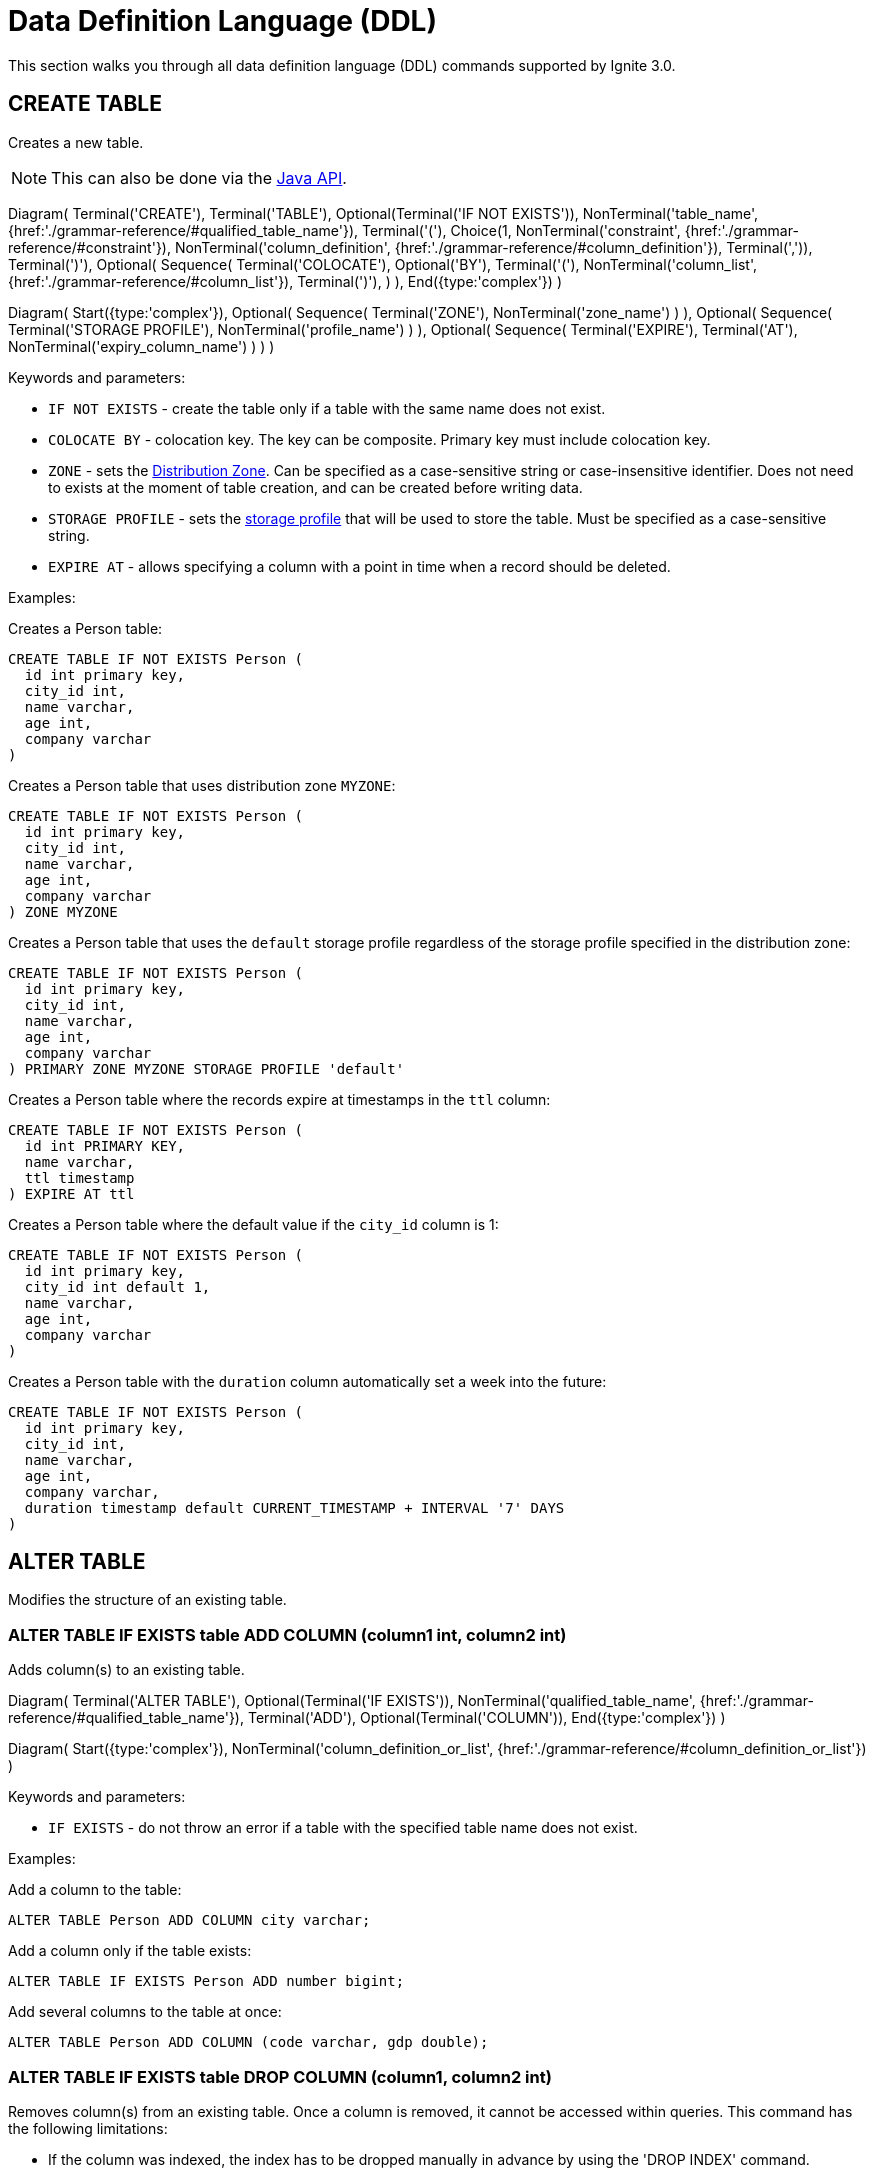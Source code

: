 // Licensed to the Apache Software Foundation (ASF) under one or more
// contributor license agreements.  See the NOTICE file distributed with
// this work for additional information regarding copyright ownership.
// The ASF licenses this file to You under the Apache License, Version 2.0
// (the "License"); you may not use this file except in compliance with
// the License.  You may obtain a copy of the License at
//
// http://www.apache.org/licenses/LICENSE-2.0
//
// Unless required by applicable law or agreed to in writing, software
// distributed under the License is distributed on an "AS IS" BASIS,
// WITHOUT WARRANTIES OR CONDITIONS OF ANY KIND, either express or implied.
// See the License for the specific language governing permissions and
// limitations under the License.
= Data Definition Language (DDL)

This section walks you through all data definition language (DDL) commands supported by Ignite 3.0.

== CREATE TABLE

Creates a new table.

NOTE: This can also be done via the link:developers-guide/java-to-tables[Java API].

[.diagram-container]
Diagram(
Terminal('CREATE'),
Terminal('TABLE'),
Optional(Terminal('IF NOT EXISTS')),
NonTerminal('table_name', {href:'./grammar-reference/#qualified_table_name'}),
Terminal('('),
Choice(1,
NonTerminal('constraint', {href:'./grammar-reference/#constraint'}),
NonTerminal('column_definition', {href:'./grammar-reference/#column_definition'}),
Terminal(',')),
Terminal(')'),
Optional(
Sequence(
Terminal('COLOCATE'),
Optional('BY'),
Terminal('('),
NonTerminal('column_list', {href:'./grammar-reference/#column_list'}),
Terminal(')'),
)
),
End({type:'complex'})
)


[.diagram-container]
Diagram(
Start({type:'complex'}),
Optional(
Sequence(
Terminal('ZONE'),
NonTerminal('zone_name')
)
),
Optional(
Sequence(
Terminal('STORAGE PROFILE'),
NonTerminal('profile_name')
)
),
Optional(
Sequence(
Terminal('EXPIRE'),
Terminal('AT'),
NonTerminal('expiry_column_name')
)
)
)

Keywords and parameters:

* `IF NOT EXISTS` - create the table only if a table with the same name does not exist.
* `COLOCATE BY` - colocation key. The key can be composite. Primary key must include colocation key.
* `ZONE` - sets the link:sql-reference/distribution-zones[Distribution Zone]. Can be specified as a case-sensitive string or case-insensitive identifier. Does not need to exists at the moment of table creation, and can be created before writing data.
* `STORAGE PROFILE` - sets the link:administrators-guide/config/node-config#storage-configuration[storage profile] that will be used to store the table. Must be specified as a case-sensitive string.
* `EXPIRE AT` - allows specifying a column with a point in time when a record should be deleted.

Examples:

Creates a Person table:

[source,sql]
----
CREATE TABLE IF NOT EXISTS Person (
  id int primary key,
  city_id int,
  name varchar,
  age int,
  company varchar
)
----

Creates a Person table that uses distribution zone `MYZONE`:

[source,sql]
----
CREATE TABLE IF NOT EXISTS Person (
  id int primary key,
  city_id int,
  name varchar,
  age int,
  company varchar
) ZONE MYZONE
----

Creates a Person table that uses the `default` storage profile regardless of the storage profile specified in the distribution zone:

[source,sql]
----
CREATE TABLE IF NOT EXISTS Person (
  id int primary key,
  city_id int,
  name varchar,
  age int,
  company varchar
) PRIMARY ZONE MYZONE STORAGE PROFILE 'default'
----

Creates a Person table where the records expire at timestamps in the `ttl` column:

[source,sql]
----
CREATE TABLE IF NOT EXISTS Person ( 
  id int PRIMARY KEY,
  name varchar,
  ttl timestamp
) EXPIRE AT ttl
----

Creates a Person table where the default value if the `city_id` column is 1:

[source,sql]
----
CREATE TABLE IF NOT EXISTS Person (
  id int primary key,
  city_id int default 1,
  name varchar,
  age int,
  company varchar
)
----

Creates a Person table with the `duration` column automatically set a week into the future:

[source,sql]
----
CREATE TABLE IF NOT EXISTS Person (
  id int primary key,
  city_id int,
  name varchar,
  age int,
  company varchar,
  duration timestamp default CURRENT_TIMESTAMP + INTERVAL '7' DAYS
)
----



== ALTER TABLE

Modifies the structure of an existing table.

=== ALTER TABLE IF EXISTS table ADD COLUMN (column1 int, column2 int)

Adds column(s) to an existing table.

[.diagram-container]
Diagram(
  Terminal('ALTER TABLE'),
  Optional(Terminal('IF EXISTS')),
  NonTerminal('qualified_table_name', {href:'./grammar-reference/#qualified_table_name'}),
  Terminal('ADD'),
  Optional(Terminal('COLUMN')),
End({type:'complex'})
)

[.diagram-container]
Diagram(
  Start({type:'complex'}),
  NonTerminal('column_definition_or_list', {href:'./grammar-reference/#column_definition_or_list'})
)

Keywords and parameters:

* `IF EXISTS` - do not throw an error if a table with the specified table name does not exist.

Examples:

Add a column to the table:

[source,sql]
----
ALTER TABLE Person ADD COLUMN city varchar;
----

Add a column only if the table exists:

[source,sql]
----
ALTER TABLE IF EXISTS Person ADD number bigint;
----

Add several columns to the table at once:

[source,sql]
----
ALTER TABLE Person ADD COLUMN (code varchar, gdp double);
----

=== ALTER TABLE IF EXISTS table DROP COLUMN (column1, column2 int)

Removes column(s) from an existing table. Once a column is removed, it cannot be accessed within queries. This command has the following limitations:

- If the column was indexed, the index has to be dropped manually in advance by using the 'DROP INDEX' command.
- It is not possible to remove a column if it represents the whole value stored in the cluster. The limitation is relevant for primitive values.

[.diagram-container]
Diagram(
Terminal('ALTER TABLE'),
Optional(Terminal('IF EXISTS')),
NonTerminal('qualified_table_name', {href:'./grammar-reference/#qualified_table_name'}),
Terminal('DROP'),
Optional(Terminal('COLUMN')),
End({type:'complex'})
)

[.diagram-container]
Diagram(
Start({type:'complex'}),
NonTerminal('column_list', {href:'./grammar-reference/#column_list'})
)

Keywords and parameters:

* `IF EXISTS` - do not throw an error if a table with the specified table name does not exist.

Examples:

Drop a column from the table:

[source,sql]
----
ALTER TABLE Person DROP COLUMN city;
----

Drop a column only if the table exists:

[source,sql]
----
ALTER TABLE IF EXISTS Person DROP COLUMN number;
----

Drop several columns from the table at once:

[source,sql]
----
ALTER TABLE Person DROP COLUMN (code, gdp);
----

=== ALTER TABLE IF EXISTS table ALTER COLUMN column SET DATA TYPE

Changes the data type for the column(s) in an existing table.

[.diagram-container]
Diagram(
Terminal('ALTER TABLE'),
Optional(Terminal('IF EXISTS')),
NonTerminal('qualified_table_name', {href:'./grammar-reference/#qualified_table_name'}),
Terminal('ALTER COLUMN'),
NonTerminal('column_name_or_list', {href:'./grammar-reference/#column_name_or_list'}),
End({type:'complex'})
)


[.diagram-container]
Diagram(
Start({type:'complex'}),
Terminal('SET DATA TYPE'),
NonTerminal('data_type'),
Optional(Sequence(
Terminal('('),
Choice (0,'NULLABLE','NOT NULL'),
Terminal(')')
)))

Keywords and parameters:

* `IF EXISTS` - do not throw an error if a table with the specified table name does not exist.
* `data_type` - a valid link:sql-reference/data-types[data type].

Examples:

Alter a column in the table:

[source,sql]
----
ALTER TABLE Person ALTER COLUMN city SET DATA TYPE varchar;
----

==== Supported Transitions

Not all data type transitions are supported. The limitations are listed below:

* `FLOAT` can be transitioned to `DOUBLE`
* `INT8`, `INT16` and `INT64` can be transitioned to `INT32`
* `TYPE SCALE` change is forbidden
* `TYPE PRECISION` increase is allowed for DECIMAL non PK column
* `TYPE LENGTH` increase is allowed for STRING and BYTE_ARRAY non PK column

Other transitions are not supported.

Examples:

Changes the possible range of IDs to BIGINT ranges:

[source,sql]
----
ALTER TABLE Person ALTER COLUMN age SET DATA TYPE BIGINT
----

Sets the length of a column text to 11:

[source,sql]
----
ALTER TABLE Person ALTER COLUMN Name SET DATA TYPE varchar(11)
----

=== ALTER TABLE IF EXISTS table ALTER COLUMN column SET NOT NULL

[.diagram-container]
Diagram(
Terminal('ALTER TABLE'),
Optional(Terminal('IF EXISTS')),
NonTerminal('qualified_table_name', {href:'./grammar-reference/#qualified_table_name'}),
Terminal('ALTER COLUMN'),
NonTerminal('column_name_or_list', {href:'./grammar-reference/#column_name_or_list'}),
End({type:'complex'})
)


[.diagram-container]
Diagram(
Start({type:'complex'}),
Terminal('SET NOT NULL'),
End({type:'simple'})
)

Keywords and parameters:

* `IF EXISTS` - do not throw an error if a table with the specified table name does not exist.

==== Supported Transitions

Not all data type transitions are supported. The limitations are listed below:

* `NULLABLE` to `NOT NULL` transition is forbidden


=== ALTER TABLE IF EXISTS table ALTER COLUMN column DROP NOT NULL

[.diagram-container]
Diagram(
Terminal('ALTER TABLE'),
Optional(Terminal('IF EXISTS')),
NonTerminal('qualified_table_name', {href:'./grammar-reference/#qualified_table_name'}),
Terminal('ALTER COLUMN'),
NonTerminal('column_name_or_list', {href:'./grammar-reference/#column_name_or_list'}),
End({type:'complex'})
)


[.diagram-container]
Diagram(
Start({type:'complex'}),
Terminal('DROP NOT NULL'),
End({type:'simple'})
)

Keywords and parameters:

* `IF EXISTS` - do not throw an error if a table with the specified table name does not exist.

==== Supported Transitions

Not all data type transitions are supported. The limitations are listed below:

* `NOT NULL` to `NULLABLE` transition is allowed for any non-PK column

=== ALTER TABLE IF EXISTS table ALTER COLUMN column SET DEFAULT

[.diagram-container]
Diagram(
Terminal('ALTER TABLE'),
Optional(Terminal('IF EXISTS')),
NonTerminal('qualified_table_name', {href:'./grammar-reference/#qualified_table_name'}),
Terminal('ALTER COLUMN'),
NonTerminal('column_name_or_list', {href:'./grammar-reference/#column_name_or_list'}),
End({type:'complex'})
)


[.diagram-container]
Diagram(
Start({type:'complex'}),
Terminal('SET DATA TYPE'),
NonTerminal('data_type'),
Optional(Sequence(
Choice (0,'NULL','NOT NULL'),
)),
Optional(Sequence(
Terminal('DEFAULT'),
Sequence(Choice(0,
NonTerminal('literal_value')
),),
))
)

Keywords and parameters:

* `IF NOT EXISTS` - do not throw an error if a table with the specified table name does not exist.

=== ALTER TABLE IF EXISTS table ALTER COLUMN column DROP DEFAULT

[.diagram-container]
Diagram(
Terminal('ALTER TABLE'),
Optional(Terminal('IF EXISTS')),
NonTerminal('qualified_table_name', {href:'./grammar-reference/#qualified_table_name'}),
Terminal('ALTER COLUMN'),
NonTerminal('column_name_or_list', {href:'./grammar-reference/#column_name_or_list'}),
End({type:'complex'})
)


[.diagram-container]
Diagram(
Start({type:'complex'}),
Terminal('DROP DEFAULT'),
End({type:'simple'})
)

Keywords and parameters:

* `IF EXISTS` - do not throw an error if a table with the specified table name does not exist.

Keywords and parameters:

* `IF EXISTS` - do not throw an error if a table with the specified table name does not exist.

=== ALTER TABLE IF EXISTS SET EXPIRE AT

[.diagram-container]
Diagram(
Terminal('ALTER TABLE'),
Optional(Terminal('IF EXISTS')),
NonTerminal('qualified_table_name', {href:'./grammar-reference/#qualified_table_name'}),
Terminal('SET'),
Terminal('EXPIRE'),
Terminal('AT'),
NonTerminal('expiry_column_name'),
End({type:'complex'})
)

Keywords and parameters:

* `IF EXISTS` - do not throw an error if a table with the specified table name does not exist.
* `expiry_column_name` - the name of the table column that is used to track expiry time.

=== ALTER TABLE IF EXISTS table SET EXPIRE AT

[.diagram-container]
Diagram(
Terminal('ALTER TABLE'),
Optional(Terminal('IF EXISTS')),
NonTerminal('qualified_table_name', {href:'./grammar-reference/#qualified_table_name'}),
Terminal('EXPIRE'),
Terminal('AT'),
NonTerminal('expiry_column_name'),
End({type:'simple'})
)

Keywords and parameters:

* `IF EXISTS` - do not throw an error if a table with the specified table name does not exist.
* `EXPIRE AT` - allows specifying a column with a point in time when a record should be deleted.


=== ALTER TABLE IF EXISTS table DROP EXPIRE

[.diagram-container]
Diagram(
Terminal('ALTER TABLE'),
Optional(Terminal('IF EXISTS')),
NonTerminal('qualified_table_name', {href:'./grammar-reference/#qualified_table_name'}),
Terminal('DROP'),
Terminal('EXPIRE'),
End({type:'simple'})
)

Keywords and parameters:

* `IF EXISTS` - do not throw an error if a table with the specified table name does not exist.
* `DROP EXPIRE` - disables row expiration for the table.

== DROP TABLE

The `DROP TABLE` command drops an existing table. The table will be marked for deletion and will be removed by garbage collection after the link:administrators-guide/data-partitions#version-storage[low watermark] point is reached. Until the data is removed, it will be available to link:developers-guide/transactions#read-only-transactions[read-only transactions] that check the time before the table was marked for deletion.

NOTE: This can also be done via the link:developers-guide/java-to-tables[Java API].

[.diagram-container]
Diagram(
Terminal('DROP TABLE'),
Optional(Terminal('IF EXISTS')),
NonTerminal('qualified_table_name', {href:'./grammar-reference/#qualified_table_name'})
)

Keywords and parameters:

* `IF EXISTS` - do not throw an error if a table with the same name does not exist.

Schema changes applied by this command are persisted on disk. Thus, the changes can survive full cluster restarts.

Examples:

Drop Person table if the one exists:

[source,sql]
----
DROP TABLE IF EXISTS "Person";
----

== CREATE INDEX

Creates a new index.

NOTE: This can also be done via the link:developers-guide/java-to-tables[Java API].

When you create a new index, it will start building only after all transactions started before the index creation had been completed. Index build will not start if there are any “hung“ transactions in the logical topology of the cluster.

The index status, with the status reason description (e.g., PENDING - “Waiting for transaction ABC to complete”) is reflected in the system view.


NOTE: The index cannot include the same column more than once.

[.diagram-container]
Diagram(
  Terminal('CREATE INDEX'),
  Optional(Terminal('IF NOT EXISTS')),
  NonTerminal('name'),
  Terminal('ON'),
  NonTerminal('qualified_table_name', {href:'./grammar-reference/#qualified_table_name'}),
  End({type:'complex'})
)

[.diagram-container]
Diagram(
Start({type:'complex'}),
Sequence(
Choice (0,
Sequence(
Terminal('USING'),
Choice (0,
Sequence('TREE',NonTerminal ('sorted_column_list', {href:'./grammar-reference/#sorted_column_list'})),
Sequence('HASH',NonTerminal ('column_list', {href:'./grammar-reference/#column_list'}))
),
),
NonTerminal ('sorted_column_list', {href:'./grammar-reference/#sorted_column_list'})
)),
End({type:'simple'})
)


Keywords and parameters:

* `IF NOT EXISTS` - create the index only if an index with the same name does not exist.
* `name` - name of the index.
* `ON` - create index on the defined table.
* `USING TREE` -if specified, creates a tree index.
* `USING HASH` - if specified, creates a hash index.


Examples:

Create an index `department_name_idx` for the Person table:

[source,sql]
----
CREATE INDEX IF NOT EXISTS department_name_idx ON Person (department_id DESC, name ASC);
----

Create a hash index `department_name_idx` for the Person table:

[source,sql]
----
CREATE INDEX name_surname_idx ON Person USING HASH (name, surname);
----

Create a tree index `department_city_idx` for the Person table:

[source,sql]
----
CREATE INDEX department_city_idx ON Person USING TREE (department_id ASC, city_id DESC);
----

== DROP INDEX

Drops an index.

NOTE: This can also be done via the link:developers-guide/java-to-tables[Java API].

When you drop an index, it stays in the STOPPING status until all transactions started before the DROP INDEX command had been completed (even those that do not affect any of the tables for which the index is being dropped).
Upon completion of all transactions described above, the space the dropped index had occupied is freed up only when LWM of the relevant partition becomes greater than the time when the index dropping had been activated.
The index status, with the status reason description (e.g., PENDING - “Waiting for transaction ABC to complete”) is reflected in the system view.

[.diagram-container]
Diagram(
Terminal('DROP INDEX'),
Optional(Terminal('IF EXISTS')),
NonTerminal('index_name')
)

Keywords and parameters:

* `index_name` - the name of the index.
* `IF EXISTS` - do not throw an error if an index with the specified name does not exist.

Examples:

Drop index if the one exists:

[source,sql]
----
DROP INDEX IF EXISTS department_name_idx;
----